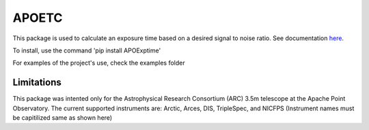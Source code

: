 APOETC
======
This package is used to calculate an exposure time based on a desired signal to noise ratio. See documentation `here <https://apoexposuretimecalculator.github.io/APOExptime/>`_.

To install, use the command 'pip install APOExptime'

For examples of the project's use, check the examples folder


Limitations
------------
This package was intented only for the Astrophysical Research Consortium (ARC) 3.5m telescope at the Apache Point Observatory.
The current supported instruments are: Arctic, Arces, DIS, TripleSpec, and NICFPS 
(Instrument names must be capitilized same as shown here)
